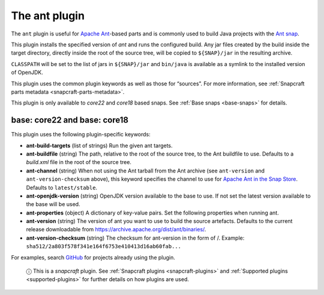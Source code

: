 .. 8507.md

.. _the-ant-plugin:

The ant plugin
==============

The ``ant`` plugin is useful for `Apache Ant <https://ant.apache.org/>`__-based parts and is commonly used to build Java projects with the `Ant snap <https://snapcraft.io/ant>`__.

This plugin installs the specified version of *ant* and runs the configured build. Any jar files created by the build inside the target directory, directly inside the root of the source tree, will be copied to ``${SNAP}/jar`` in the resulting archive.

``CLASSPATH`` will be set to the list of jars in ``${SNAP}/jar`` and ``bin/java`` is available as a symlink to the installed version of OpenJDK.

This plugin uses the common plugin keywords as well as those for “sources”. For more information, see :ref:`Snapcraft parts metadata <snapcraft-parts-metadata>`.

This plugin is only available to *core22* and *core18* based snaps. See :ref:`Base snaps <base-snaps>` for details.


base: core22 and base: core18
~~~~~~~~~~~~~~~~~~~~~~~~~~~~~

This plugin uses the following plugin-specific keywords:

-  **ant-build-targets** (list of strings) Run the given ant targets.

-  **ant-buildfile** (string) The path, relative to the root of the source tree, to the Ant buildfile to use. Defaults to a *build.xml* file in the root of the source tree.

-  **ant-channel** (string) When not using the Ant tarball from the Ant archive (see ``ant-version`` and ``ant-version-checksum`` above), this keyword specifies the channel to use for `Apache Ant in the Snap Store <https://snapcraft.io/ant>`__. Defaults to ``latest/stable``.

-  **ant-openjdk-version** (string) OpenJDK version available to the base to use. If not set the latest version available to the base will be used.

-  **ant-properties** (object) A dictionary of key-value pairs. Set the following properties when running ant.

-  **ant-version** (string) The version of ant you want to use to build the source artefacts. Defaults to the current release downloadable from https://archive.apache.org/dist/ant/binaries/.

-  **ant-version-checksum** (string) The checksum for ant-version in the form of /. Example: ``sha512/2a803f578f341e164f6753e410413d16ab60fab...``

For examples, search `GitHub <https://github.com/search?q=path%3A**%2Fsnapcraft.yaml+maven&type=code>`__ for projects already using the plugin.

   ⓘ This is a *snapcraft* plugin. See :ref:`Snapcraft plugins <snapcraft-plugins>` and :ref:`Supported plugins <supported-plugins>` for further details on how plugins are used.
